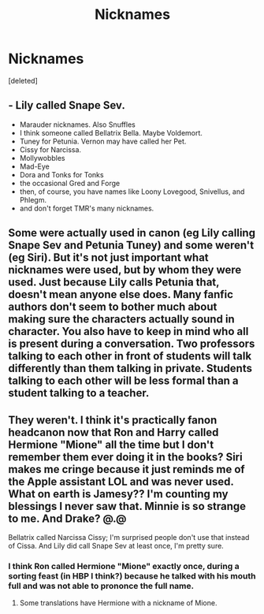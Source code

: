 #+TITLE: Nicknames

* Nicknames
:PROPERTIES:
:Score: 2
:DateUnix: 1590896403.0
:DateShort: 2020-May-31
:FlairText: Discussion
:END:
[deleted]


** - Lily called Snape Sev.
- Marauder nicknames. Also Snuffles
- I think someone called Bellatrix Bella. Maybe Voldemort.
- Tuney for Petunia. Vernon may have called her Pet.
- Cissy for Narcissa.
- Mollywobbles
- Mad-Eye
- Dora and Tonks for Tonks
- the occasional Gred and Forge
- then, of course, you have names like Loony Lovegood, Snivellus, and Phlegm.
- and don't forget TMR's many nicknames.
:PROPERTIES:
:Author: Ash_Lestrange
:Score: 9
:DateUnix: 1590902139.0
:DateShort: 2020-May-31
:END:


** Some were actually used in canon (eg Lily calling Snape Sev and Petunia Tuney) and some weren't (eg Siri). But it's not just important what nicknames were used, but by whom they were used. Just because Lily calls Petunia that, doesn't mean anyone else does. Many fanfic authors don't seem to bother much about making sure the characters actually sound in character. You also have to keep in mind who all is present during a conversation. Two professors talking to each other in front of students will talk differently than them talking in private. Students talking to each other will be less formal than a student talking to a teacher.
:PROPERTIES:
:Author: Mikill1995
:Score: 7
:DateUnix: 1590910669.0
:DateShort: 2020-May-31
:END:


** They weren't. I think it's practically fanon headcanon now that Ron and Harry called Hermione "Mione" all the time but I don't remember them ever doing it in the books? Siri makes me cringe because it just reminds me of the Apple assistant LOL and was never used. What on earth is Jamesy?? I'm counting my blessings I never saw that. Minnie is so strange to me. And Drake? @.@

Bellatrix called Narcissa Cissy; I'm surprised people don't use that instead of Cissa. And Lily did call Snape Sev at least once, I'm pretty sure.
:PROPERTIES:
:Author: sailingg
:Score: 2
:DateUnix: 1590899448.0
:DateShort: 2020-May-31
:END:

*** I think Ron called Hermione "Mione" exactly once, during a sorting feast (in HBP I think?) because he talked with his mouth full and was not able to prononce the full name.
:PROPERTIES:
:Author: PlusMortgage
:Score: 3
:DateUnix: 1590915421.0
:DateShort: 2020-May-31
:END:

**** Some translations have Hermione with a nickname of Mione.
:PROPERTIES:
:Author: alonelysock
:Score: 1
:DateUnix: 1590945510.0
:DateShort: 2020-May-31
:END:
